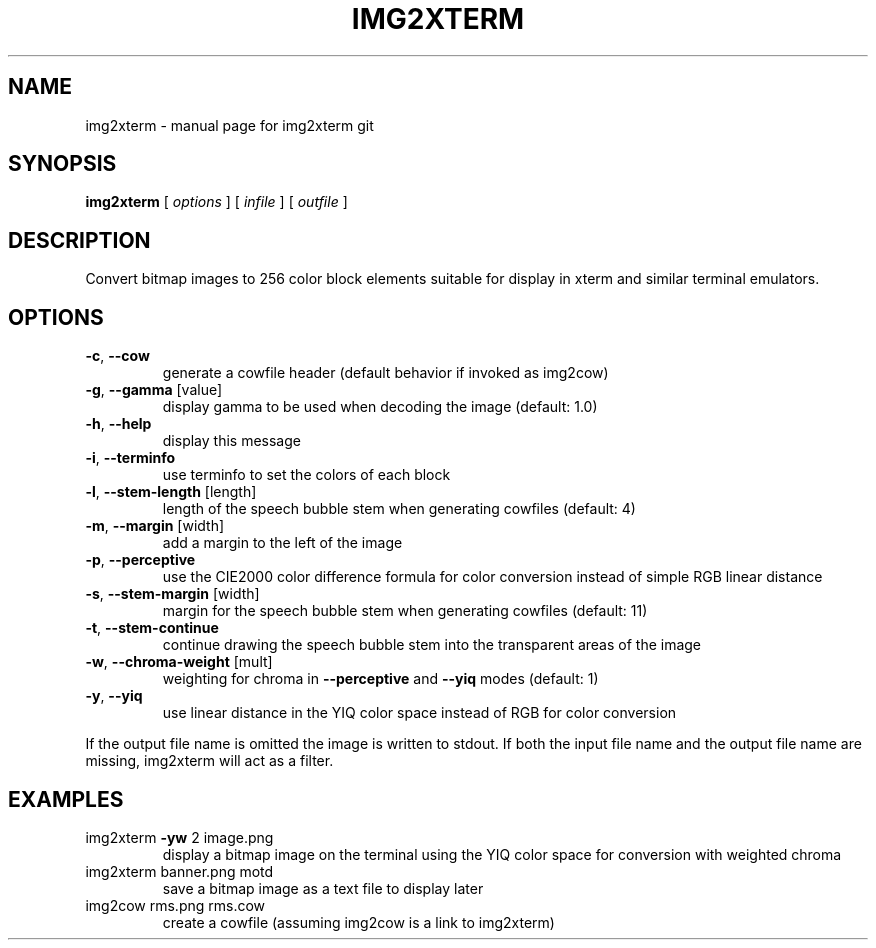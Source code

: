 .\" DO NOT MODIFY THIS FILE!  It was generated by help2man 1.40.4.
.TH IMG2XTERM "6" "May 2012" "img2xterm git" " "
.SH NAME
img2xterm \- manual page for img2xterm git
.SH SYNOPSIS
.B img2xterm
[ \fIoptions \fR] [ \fIinfile \fR] [ \fIoutfile \fR]
.SH DESCRIPTION
Convert bitmap images to 256 color block elements suitable for display in xterm
and similar terminal emulators.
.SH OPTIONS
.TP
\fB\-c\fR, \fB\-\-cow\fR
generate a cowfile header
(default behavior if invoked as img2cow)
.TP
\fB\-g\fR, \fB\-\-gamma\fR [value]
display gamma to be used when decoding
the image (default: 1.0)
.TP
\fB\-h\fR, \fB\-\-help\fR
display this message
.TP
\fB\-i\fR, \fB\-\-terminfo\fR
use terminfo to set the colors of each block
.TP
\fB\-l\fR, \fB\-\-stem\-length\fR [length]
length of the speech bubble stem when generating
cowfiles (default: 4)
.TP
\fB\-m\fR, \fB\-\-margin\fR [width]
add a margin to the left of the image
.TP
\fB\-p\fR, \fB\-\-perceptive\fR
use the CIE2000 color difference formula for
color conversion instead of simple RGB linear
distance
.TP
\fB\-s\fR, \fB\-\-stem\-margin\fR [width]
margin for the speech bubble stem when generating
cowfiles (default: 11)
.TP
\fB\-t\fR, \fB\-\-stem\-continue\fR
continue drawing the speech bubble stem into the
transparent areas of the image
.TP
\fB\-w\fR, \fB\-\-chroma\-weight\fR [mult]
weighting for chroma in \fB\-\-perceptive\fR and \fB\-\-yiq\fR
modes (default: 1)
.TP
\fB\-y\fR, \fB\-\-yiq\fR
use linear distance in the YIQ color space
instead of RGB for color conversion
.PP
If the output file name is omitted the image is written to stdout. If both the
input file name and the output file name are missing, img2xterm will act as a
filter.
.SH EXAMPLES
.TP
img2xterm \fB\-yw\fR 2 image.png
display a bitmap image on the terminal using the
YIQ color space for conversion with weighted
chroma
.TP
img2xterm banner.png motd
save a bitmap image as a text file to display
later
.TP
img2cow rms.png rms.cow
create a cowfile (assuming img2cow is a link to
img2xterm)
